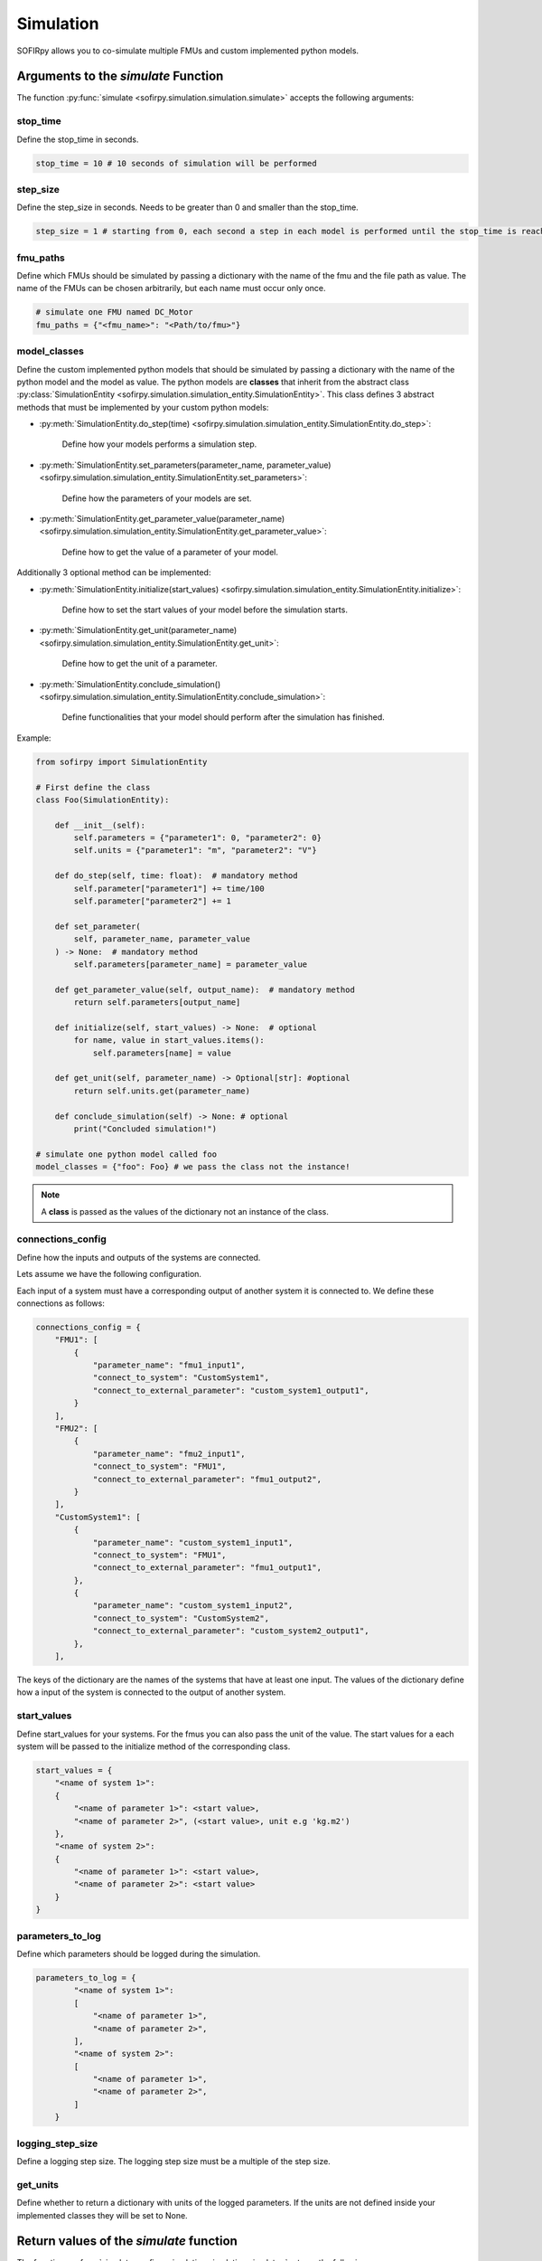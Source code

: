 Simulation
==========

SOFIRpy allows you to co-simulate multiple FMUs and custom implemented python models.

Arguments to the `simulate` Function
------------------------------------

The function :py:func:`simulate <sofirpy.simulation.simulation.simulate>` accepts the
following arguments:

stop_time
^^^^^^^^^

Define the stop_time in seconds.

.. code-block:: python

    stop_time = 10 # 10 seconds of simulation will be performed

step_size
^^^^^^^^^

Define the step_size in seconds. Needs to be greater than 0 and smaller than the
stop_time.

.. code-block:: python

    step_size = 1 # starting from 0, each second a step in each model is performed until the stop_time is reached.

fmu_paths
^^^^^^^^^

Define which FMUs should be simulated by passing a dictionary with the name of the
fmu and the file path as value. The name of the FMUs can be chosen arbitrarily, but
each name must occur only once.

.. code-block:: python

    # simulate one FMU named DC_Motor
    fmu_paths = {"<fmu_name>": "<Path/to/fmu>"}

model_classes
^^^^^^^^^^^^^^

Define the custom implemented python models that should be simulated by passing a
dictionary with the name of the python model and the model as value.
The python models are **classes** that inherit from the abstract class
:py:class:`SimulationEntity <sofirpy.simulation.simulation_entity.SimulationEntity>`.
This class defines 3 abstract methods that must be implemented by your custom python
models:

- :py:meth:`SimulationEntity.do_step(time) <sofirpy.simulation.simulation_entity.SimulationEntity.do_step>`:

    Define how your models performs a simulation step.

- :py:meth:`SimulationEntity.set_parameters(parameter_name, parameter_value) <sofirpy.simulation.simulation_entity.SimulationEntity.set_parameters>`:

    Define how the parameters of your models are set.\

- :py:meth:`SimulationEntity.get_parameter_value(parameter_name) <sofirpy.simulation.simulation_entity.SimulationEntity.get_parameter_value>`:

    Define how to get the value of a parameter of your model.

Additionally 3 optional method can be implemented:

- :py:meth:`SimulationEntity.initialize(start_values) <sofirpy.simulation.simulation_entity.SimulationEntity.initialize>`:

    Define how to set the start values of your model before the simulation starts.

- :py:meth:`SimulationEntity.get_unit(parameter_name) <sofirpy.simulation.simulation_entity.SimulationEntity.get_unit>`:

    Define how to get the unit of a parameter.

- :py:meth:`SimulationEntity.conclude_simulation() <sofirpy.simulation.simulation_entity.SimulationEntity.conclude_simulation>`:

    Define functionalities that your model should perform after the simulation has
    finished.

Example:

.. code-block:: python

    from sofirpy import SimulationEntity

    # First define the class
    class Foo(SimulationEntity):

        def __init__(self):
            self.parameters = {"parameter1": 0, "parameter2": 0}
            self.units = {"parameter1": "m", "parameter2": "V"}

        def do_step(self, time: float):  # mandatory method
            self.parameter["parameter1"] += time/100
            self.parameter["parameter2"] += 1

        def set_parameter(
            self, parameter_name, parameter_value
        ) -> None:  # mandatory method
            self.parameters[parameter_name] = parameter_value

        def get_parameter_value(self, output_name):  # mandatory method
            return self.parameters[output_name]

        def initialize(self, start_values) -> None:  # optional
            for name, value in start_values.items():
                self.parameters[name] = value

        def get_unit(self, parameter_name) -> Optional[str]: #optional
            return self.units.get(parameter_name)

        def conclude_simulation(self) -> None: # optional
            print("Concluded simulation!")

    # simulate one python model called foo
    model_classes = {"foo": Foo} # we pass the class not the instance!

.. note::
    A **class** is passed as the values of the dictionary not an instance of the class.


connections_config
^^^^^^^^^^^^^^^^^^^

Define how the inputs and outputs of the systems are connected.

Lets assume we have the following configuration.

.. image:: Images/connection_diagram.svg


Each input of a system must have a corresponding output of another system it is
connected to. We define these connections as follows:

.. code-block:: python

    connections_config = {
        "FMU1": [
            {
                "parameter_name": "fmu1_input1",
                "connect_to_system": "CustomSystem1",
                "connect_to_external_parameter": "custom_system1_output1",
            }
        ],
        "FMU2": [
            {
                "parameter_name": "fmu2_input1",
                "connect_to_system": "FMU1",
                "connect_to_external_parameter": "fmu1_output2",
            }
        ],
        "CustomSystem1": [
            {
                "parameter_name": "custom_system1_input1",
                "connect_to_system": "FMU1",
                "connect_to_external_parameter": "fmu1_output1",
            },
            {
                "parameter_name": "custom_system1_input2",
                "connect_to_system": "CustomSystem2",
                "connect_to_external_parameter": "custom_system2_output1",
            },
        ],


The keys of the dictionary are the names of the systems that have at least one input.
The values of the dictionary define how a input of the system is connected to the output
of another system.

start_values
^^^^^^^^^^^^

Define start_values for your systems. For the fmus you can also pass the unit of the
value. The start values for a each system will be passed to the initialize method of the
corresponding class.

.. code-block:: python

    start_values = {
        "<name of system 1>":
        {
            "<name of parameter 1>": <start value>,
            "<name of parameter 2>", (<start value>, unit e.g 'kg.m2')
        },
        "<name of system 2>":
        {
            "<name of parameter 1>": <start value>,
            "<name of parameter 2>": <start value>
        }
    }


parameters_to_log
^^^^^^^^^^^^^^^^^^

Define which parameters should be logged during the simulation.

.. code-block:: python

    parameters_to_log = {
            "<name of system 1>":
            [
                "<name of parameter 1>",
                "<name of parameter 2>",
            ],
            "<name of system 2>":
            [
                "<name of parameter 1>",
                "<name of parameter 2>",
            ]
        }

logging_step_size
^^^^^^^^^^^^^^^^^

Define a logging step size. The logging step size must be a multiple of the step size.

get_units
^^^^^^^^^

Define whether to return a dictionary with units of the logged parameters. If the units
are not defined inside your implemented classes they will be set to None.

Return values of the `simulate` function
----------------------------------------

The function :py:func:`simulate <sofirpy.simulation.simulation.simulate>` returns the
following:

results
^^^^^^^

The results of the simulation is a pandas DataFrame. The first column is the time.
The other columns are are named as follows '<system_name>.<parameter_name>' for all
the logged parameters.

units
^^^^^

Dictionary of units of the logged parameters.
